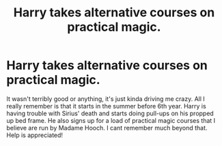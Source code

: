 #+TITLE: Harry takes alternative courses on practical magic.

* Harry takes alternative courses on practical magic.
:PROPERTIES:
:Author: Chillbot7000
:Score: 5
:DateUnix: 1591880763.0
:DateShort: 2020-Jun-11
:FlairText: What's That Fic?
:END:
It wasn't terribly good or anything, it's just kinda driving me crazy. All I really remember is that it starts in the summer before 6th year. Harry is having trouble with Sirius' death and starts doing pull-ups on his propped up bed frame. He also signs up for a load of practical magic courses that I believe are run by Madame Hooch. I cant remember much beyond that. Help is appreciated!

